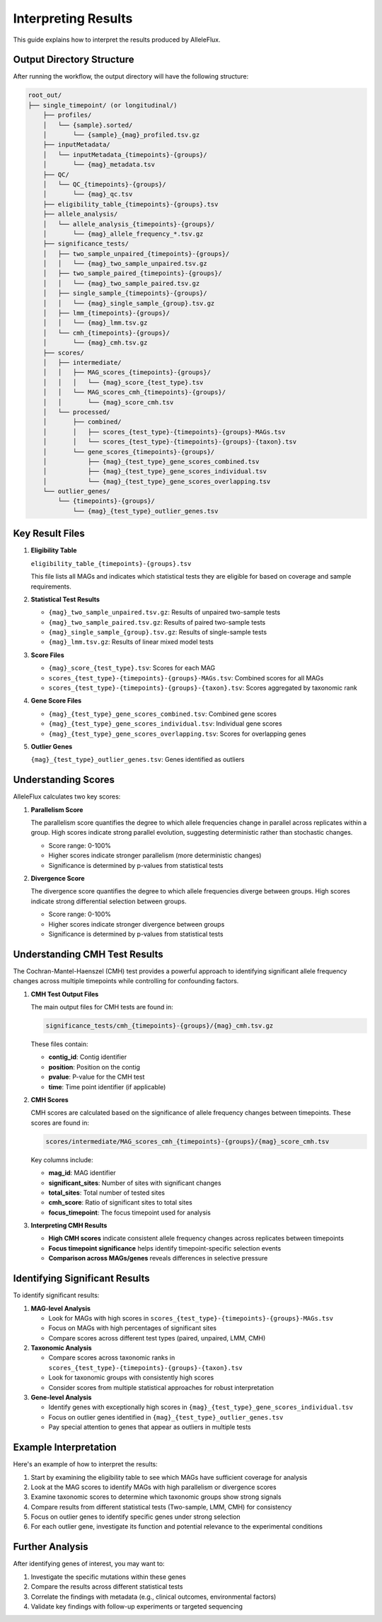 Interpreting Results
=====================

This guide explains how to interpret the results produced by AlleleFlux.

Output Directory Structure
---------------------------

After running the workflow, the output directory will have the following structure:

.. code-block:: text

    root_out/
    ├── single_timepoint/ (or longitudinal/)
        ├── profiles/
        │   └── {sample}.sorted/
        │       └── {sample}_{mag}_profiled.tsv.gz
        ├── inputMetadata/
        │   └── inputMetadata_{timepoints}-{groups}/
        │       └── {mag}_metadata.tsv
        ├── QC/
        │   └── QC_{timepoints}-{groups}/
        │       └── {mag}_qc.tsv
        ├── eligibility_table_{timepoints}-{groups}.tsv
        ├── allele_analysis/
        │   └── allele_analysis_{timepoints}-{groups}/
        │       └── {mag}_allele_frequency_*.tsv.gz
        ├── significance_tests/
        │   ├── two_sample_unpaired_{timepoints}-{groups}/
        │   │   └── {mag}_two_sample_unpaired.tsv.gz
        │   ├── two_sample_paired_{timepoints}-{groups}/
        │   │   └── {mag}_two_sample_paired.tsv.gz
        │   ├── single_sample_{timepoints}-{groups}/
        │   │   └── {mag}_single_sample_{group}.tsv.gz
        │   ├── lmm_{timepoints}-{groups}/
        │   │   └── {mag}_lmm.tsv.gz
        │   └── cmh_{timepoints}-{groups}/
        │       └── {mag}_cmh.tsv.gz
        ├── scores/
        │   ├── intermediate/
        │   │   ├── MAG_scores_{timepoints}-{groups}/
        │   │   │   └── {mag}_score_{test_type}.tsv
        │   │   └── MAG_scores_cmh_{timepoints}-{groups}/
        │   │       └── {mag}_score_cmh.tsv
        │   └── processed/
        │       ├── combined/
        │       │   ├── scores_{test_type}-{timepoints}-{groups}-MAGs.tsv
        │       │   └── scores_{test_type}-{timepoints}-{groups}-{taxon}.tsv
        │       └── gene_scores_{timepoints}-{groups}/
        │           ├── {mag}_{test_type}_gene_scores_combined.tsv
        │           ├── {mag}_{test_type}_gene_scores_individual.tsv
        │           └── {mag}_{test_type}_gene_scores_overlapping.tsv
        └── outlier_genes/
            └── {timepoints}-{groups}/
                └── {mag}_{test_type}_outlier_genes.tsv

Key Result Files
-----------------

1. **Eligibility Table**

   ``eligibility_table_{timepoints}-{groups}.tsv``

   This file lists all MAGs and indicates which statistical tests they are eligible for based on coverage and sample requirements.

2. **Statistical Test Results**

   - ``{mag}_two_sample_unpaired.tsv.gz``: Results of unpaired two-sample tests
   - ``{mag}_two_sample_paired.tsv.gz``: Results of paired two-sample tests
   - ``{mag}_single_sample_{group}.tsv.gz``: Results of single-sample tests
   - ``{mag}_lmm.tsv.gz``: Results of linear mixed model tests

3. **Score Files**

   - ``{mag}_score_{test_type}.tsv``: Scores for each MAG
   - ``scores_{test_type}-{timepoints}-{groups}-MAGs.tsv``: Combined scores for all MAGs
   - ``scores_{test_type}-{timepoints}-{groups}-{taxon}.tsv``: Scores aggregated by taxonomic rank

4. **Gene Score Files**

   - ``{mag}_{test_type}_gene_scores_combined.tsv``: Combined gene scores
   - ``{mag}_{test_type}_gene_scores_individual.tsv``: Individual gene scores
   - ``{mag}_{test_type}_gene_scores_overlapping.tsv``: Scores for overlapping genes

5. **Outlier Genes**

   ``{mag}_{test_type}_outlier_genes.tsv``: Genes identified as outliers

Understanding Scores
---------------------

AlleleFlux calculates two key scores:

1. **Parallelism Score**

   The parallelism score quantifies the degree to which allele frequencies change in parallel across replicates within a group. High scores indicate strong parallel evolution, suggesting deterministic rather than stochastic changes.

   - Score range: 0-100%
   - Higher scores indicate stronger parallelism (more deterministic changes)
   - Significance is determined by p-values from statistical tests

2. **Divergence Score**

   The divergence score quantifies the degree to which allele frequencies diverge between groups. High scores indicate strong differential selection between groups.

   - Score range: 0-100%
   - Higher scores indicate stronger divergence between groups
   - Significance is determined by p-values from statistical tests

Understanding CMH Test Results
-----------------------------

The Cochran-Mantel-Haenszel (CMH) test provides a powerful approach to identifying significant allele frequency changes across multiple timepoints while controlling for confounding factors.

1. **CMH Test Output Files**

   The main output files for CMH tests are found in:
   
   .. code-block:: text
   
       significance_tests/cmh_{timepoints}-{groups}/{mag}_cmh.tsv.gz
   
   These files contain:
   
   - **contig_id**: Contig identifier
   - **position**: Position on the contig
   - **pvalue**: P-value for the CMH test
   - **time**: Time point identifier (if applicable)

2. **CMH Scores**

   CMH scores are calculated based on the significance of allele frequency changes between timepoints. These scores are found in:
   
   .. code-block:: text
   
       scores/intermediate/MAG_scores_cmh_{timepoints}-{groups}/{mag}_score_cmh.tsv
   
   Key columns include:
   
   - **mag_id**: MAG identifier
   - **significant_sites**: Number of sites with significant changes
   - **total_sites**: Total number of tested sites
   - **cmh_score**: Ratio of significant sites to total sites
   - **focus_timepoint**: The focus timepoint used for analysis

3. **Interpreting CMH Results**

   - **High CMH scores** indicate consistent allele frequency changes across replicates between timepoints
   - **Focus timepoint significance** helps identify timepoint-specific selection events
   - **Comparison across MAGs/genes** reveals differences in selective pressure

Identifying Significant Results
--------------------------------

To identify significant results:

1. **MAG-level Analysis**
   
   - Look for MAGs with high scores in ``scores_{test_type}-{timepoints}-{groups}-MAGs.tsv``
   - Focus on MAGs with high percentages of significant sites
   - Compare scores across different test types (paired, unpaired, LMM, CMH)

2. **Taxonomic Analysis**
   
   - Compare scores across taxonomic ranks in ``scores_{test_type}-{timepoints}-{groups}-{taxon}.tsv``
   - Look for taxonomic groups with consistently high scores
   - Consider scores from multiple statistical approaches for robust interpretation

3. **Gene-level Analysis**
   
   - Identify genes with exceptionally high scores in ``{mag}_{test_type}_gene_scores_individual.tsv``
   - Focus on outlier genes identified in ``{mag}_{test_type}_outlier_genes.tsv``
   - Pay special attention to genes that appear as outliers in multiple tests

Example Interpretation
----------------------

Here's an example of how to interpret the results:

1. Start by examining the eligibility table to see which MAGs have sufficient coverage for analysis
2. Look at the MAG scores to identify MAGs with high parallelism or divergence scores
3. Examine taxonomic scores to determine which taxonomic groups show strong signals
4. Compare results from different statistical tests (Two-sample, LMM, CMH) for consistency
5. Focus on outlier genes to identify specific genes under strong selection
6. For each outlier gene, investigate its function and potential relevance to the experimental conditions

Further Analysis
-----------------

After identifying genes of interest, you may want to:

1. Investigate the specific mutations within these genes
2. Compare the results across different statistical tests
3. Correlate the findings with metadata (e.g., clinical outcomes, environmental factors)
4. Validate key findings with follow-up experiments or targeted sequencing